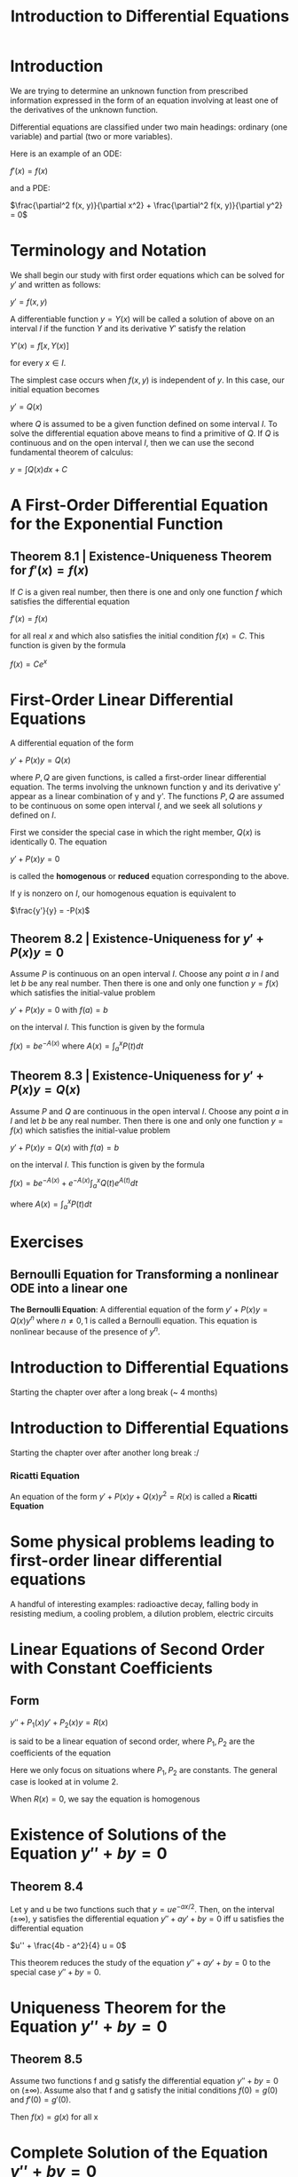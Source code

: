 #+TITLE: Introduction to Differential Equations

* Introduction

We are trying to determine an unknown function from prescribed information expressed in the form of an equation involving at least one of the derivatives of the unknown function.

Differential equations are classified under two main headings: ordinary (one variable) and partial (two or more variables).

Here is an example of an ODE:

$f'(x) = f(x)$

and a PDE:

$\frac{\partial^2 f(x, y)}{\partial x^2} + \frac{\partial^2 f(x, y)}{\partial y^2} = 0$

* Terminology and Notation

We shall begin our study with first order equations which can be solved for $y'$ and written as follows:

$y' = f(x, y)$

A differentiable function $y = Y(x)$ will be called a solution of above on an interval $I$ if the function $Y$ and its derivative $Y'$ satisfy the relation

$Y'(x) = f[x, Y(x)]$

for every $x \in I$.

The simplest case occurs when $f(x, y)$ is independent of $y$. In this case, our initial equation becomes

$y' = Q(x)$

where $Q$ is assumed to be a given function defined on some interval $I$. To solve the differential equation above means to find a primitive of $Q$.
If $Q$ is continuous and on the open interval $I$, then we can use the second fundamental theorem of calculus:

$y = \int Q(x) dx + C$

* A First-Order Differential Equation for the Exponential Function

** Theorem 8.1 | Existence-Uniqueness Theorem for $f'(x) = f(x)$

If $C$ is a given real number, then there is one and only one function $f$ which satisfies the differential equation

$f'(x) = f(x)$

for all real $x$ and which also satisfies the initial condition $f(x) = C$. This function is given by the formula

$f(x) = Ce^x$

* First-Order Linear Differential Equations

A differential equation of the form

$y' + P(x)y = Q(x)$

where $P, Q$ are given functions, is called a first-order linear differential equation. The terms involving the unknown function y and its derivative y' appear as a linear combination of y and y'.
The functions $P,Q$ are assumed to be continuous on some open interval $I$, and we seek all solutions $y$ defined on $I$.

First we consider the special case in which the right member, $Q(x)$ is identically 0. The equation

$y' + P(x)y = 0$

is called the *homogenous* or *reduced* equation corresponding to the above.

If y is nonzero on $I$, our homogenous equation is equivalent to

$\frac{y'}{y} = -P(x)$

** Theorem 8.2 | Existence-Uniqueness for $y' + P(x)y = 0$

Assume $P$ is continuous on an open interval $I$. Choose any point $a$ in $I$ and let $b$ be any real number. Then there is one and only one function $y = f(x)$ which satisfies the initial-value problem

$y' + P(x)y = 0$ with $f(a) = b$

on the interval $I$. This function is given by the formula

$f(x) = be^{-A(x)}$ where $A(x) = \int_a^x P(t) dt$

** Theorem 8.3 | Existence-Uniqueness for $y' + P(x)y = Q(x)$

Assume $P$ and $Q$ are continuous in the open interval $I$. Choose any point $a$ in $I$ and let $b$ be any real number. Then there is one and only one function $y = f(x)$ which satisfies the initial-value problem

$y' + P(x)y = Q(x)$ with $f(a) = b$

on the interval $I$. This function is given by the formula

$f(x) = be^{-A(x)} + e^{-A(x)} \int_a^x Q(t)e^{A(t)} dt$

where $A(x) = \int_a^x P(t) dt$

* Exercises

** Bernoulli Equation for Transforming a nonlinear ODE into a linear one

*The Bernoulli Equation*:
A differential equation of the form $y' + P(x)y = Q(x)y^n$ where $n \neq 0, 1$ is called a Bernoulli equation. This equation is nonlinear because of the presence of $y^n$.


* Introduction to Differential Equations

Starting the chapter over after a long break (~ 4 months)

* Introduction to Differential Equations

Starting the chapter over after another long break :/

*** Ricatti Equation

An equation of the form $y' + P(x)y + Q(x)y^2 = R(x)$ is called a *Ricatti Equation*

* Some physical problems leading to first-order linear differential equations

A handful of interesting examples: radioactive decay, falling body in resisting medium, a cooling problem, a dilution problem, electric circuits

* Linear Equations of Second Order with Constant Coefficients

** Form

$y'' + P_1(x)y' + P_2(x)y = R(x)$

is said to be a linear equation of second order, where $P_1, P_2$ are the coefficients of the equation

Here we only focus on situations where $P_1, P_2$ are constants. The general case is looked at in volume 2.

When $R(x) = 0$, we say the equation is homogenous

* Existence of Solutions of the Equation $y'' + by = 0$

** Theorem 8.4

Let y and u be two functions such that $y = u e^{-ax/2}$. Then, on the interval $(\pm \infty)$, y satisfies the differential equation $y'' + ay' + by = 0$ iff u satisfies the differential equation

$u'' + \frac{4b - a^2}{4} u = 0$

This theorem reduces the study of the equation $y'' + ay' + by = 0$ to the special case $y'' + by = 0$.

* Uniqueness Theorem for the Equation $y'' + by = 0$

** Theorem 8.5

Assume two functions f and g satisfy the differential equation $y'' + by = 0$ on $(\pm \infty)$. Assume also that f and g satisfy the initial conditions $f(0) = g(0)$ and $f'(0) = g'(0)$.

Then $f(x) = g(x)$ for all x

* Complete Solution of the Equation $y'' + by = 0$

** Theorem 8.6

Given a real number b, define two functions $u_1$ and $u_2$ on $(\pm \infty)$ as follows:

a. If b = 0, let $u_1(x) = 1$, $u_2(x) = x$
b. If b < 0, write $b = -k^2$, and define $u_1(x) = e^{kx}$, $u_2(x) = e^{-kx}$
c. if b > 0, write $b = k^2$ and define $u_1(x) = \cos kx$, $u_2(x) = \sin kx$

Then, every solution of the differential equation $y'' + by = 0$ on $(\pm \infty)$ has the form

$y = c_1 u_1(x) + c_2 u_2(x)$

where $c_1$ and $c_2$ are constants

* Complete Solution of the Equation $y'' + ay + by = 0$

The solution combines theorems 8.4 and 8.6 to obtain the following:

** Theorem 8.7
Let $d = a^2 - 4b$ be the discriminant of the linear differential equation $y'' + ay' + by = 0$. Then every solution of this equation on $(\pm \infty)$ has the form

$y = e^{-ax/2}[c_1 u_1(x) + c^2 u_2(x)]$

where $c_1$, $c^2$ are constants, and the functions $u_1$ and $u_2$ are determined according to the algebraic sign of the discriminant as follows:

a. If d = 0, then $u_1(x) = 1$ and $u_2(x) = x$
b. If d > 0, then $u_1(x) = e^{kx}$ and $u_2(x) = e^{-kx}$, where $k = \frac{1}{2}\sqrt{d}$
c. If d < 0, then $u_1(x) = \cos kx$ and $u_2(x) = \sin kx$ where $k = \frac{1}{2}\sqrt{-d}$

Note: In case b, where the discriminant d is positive, the solution y is a linear combination of two exponential functions:

$y = e^{-ax/2}(c_1 e^{kx} + c_2 e^{-kx}) = c_1 e^{r_1 x} + c_2 e^{r_2 x}$

where

$r_1 = - \frac{a}{2} + k = \frac{-a + \sqrt{d}}{2}$ , $r_2 = - \frac{a}{2} - k = \frac{-a - \sqrt{d}}{2}$

These two numbers $r_1, r_2$ has the sum $r_1 + r_2 = -a$ and product $r_1 r_2 = \frac{1}{4}(a^2 - d) = b$

Therefore, they are roots of the quadratic equation $r^2 + ar + b = 0$

This is called the characteristic equation associated with the differential equation

$y'' + ay' + by = 0$


** The Wronskian

Given two functions $u_1, u_2$, the function $W$ defined by $W(x) = u_1(x) u_2'(x) - u_2(x) u_1'(x)$ is called their *Wronskian*, after J.M.H. Wronski.

* Nonhomogenous Linear Equations of Second Order with Constant Coefficients

** Nonhomogenous Linear Equation of Second Order

$y'' + ay' + by = R$

** General Solution

$y = c_1 v_1 + c_2 v_2 + y_1$

where $c_1, c_2$ are arbitrary constants and $y_1$ is one particular solution of the nonhomogenous equation

** Theorem 8.8

If $y_1$ is a particular solution of the nonhomogenous equation $L(y) = R$, the general solution is obtained by adding to $y_1$ the general solution of the corresponding homogenous equation $L(y) = 0$

** General Solution to the Homogenous Equation $L(y) = 0$

$y = c_1 v_1 + c_2 v_2$ where $v_1(x) = e^{-ax/2}u_1(x)$ and $v_2(x) = e^{-ax/2}u_2(x)$

** Theorem 8.9

Let $v_1, v_2$ be the solutions of the equation $L(y) = 0$ given by above, where $L(y) = y'' + ay' + by$. Let $W$ denote the Wronskian of $v_1$ and $v_2$. Then the nonhomogenous equation $L(y) = R$ has a particular solution $y_1$ given by the formula

$y_1(x) = t_1(x)v_1(x) + t_2(x)v_2(x)$

where

$t_1(x) = - \int v_2(x) \frac{R(x)}{W(x)} dx$ and $t_2(x) = \int v_1(x) \frac{R(x)}{W(x)} dx$
